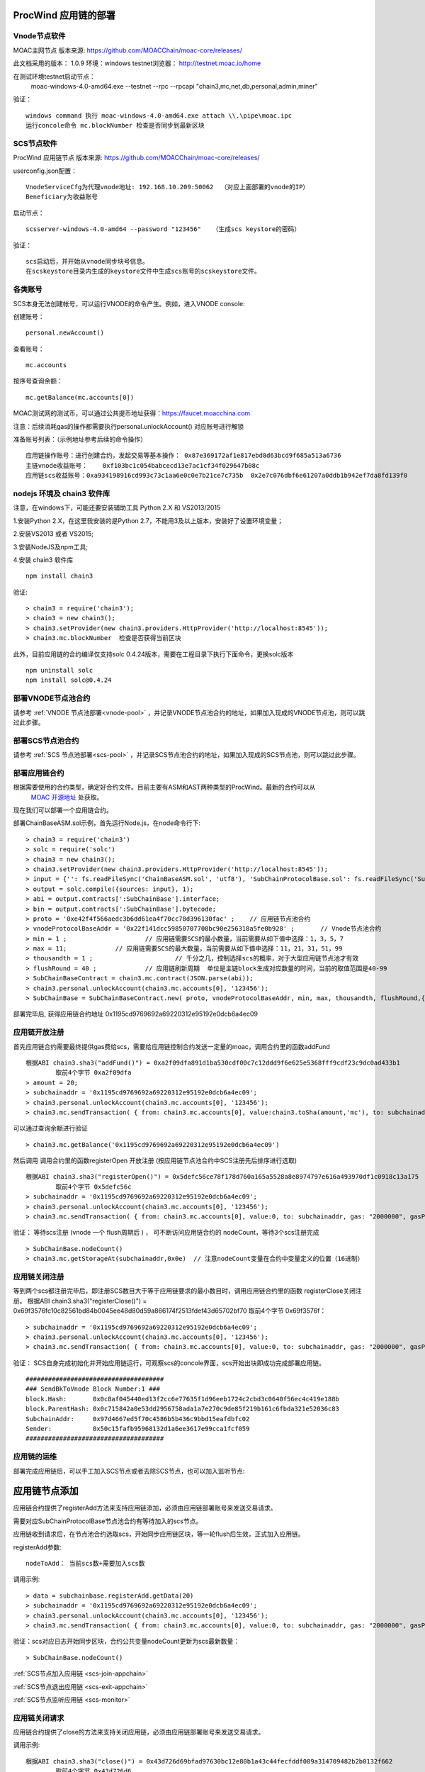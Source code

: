 .. _proc-wind-setup:

ProcWind 应用链的部署
--------------------

Vnode节点软件
=============
MOAC主网节点  版本来源: https://github.com/MOACChain/moac-core/releases/

此文档采用的版本： 1.0.9    环境：windows   testnet浏览器： http://testnet.moac.io/home

在测试环境testnet启动节点： 
	moac-windows-4.0-amd64.exe --testnet --rpc --rpcapi "chain3,mc,net,db,personal,admin,miner"

验证： 
::
	windows command 执行 moac-windows-4.0-amd64.exe attach \\.\pipe\moac.ipc  
	运行concole命令 mc.blockNumber 检查是否同步到最新区块

	
SCS节点软件
=============

ProcWind 应用链节点  版本来源: https://github.com/MOACChain/moac-core/releases/

userconfig.json配置：
::
	VnodeServiceCfg为代理vnode地址: 192.168.10.209:50062  （对应上面部署的vnode的IP）
	Beneficiary为收益账号
	
启动节点：
::
	scsserver-windows-4.0-amd64 --password "123456"   （生成scs keystore的密码）
	
验证： 
::
	scs启动后，并开始从vnode同步块号信息。
	在scskeystore目录内生成的keystore文件中生成scs账号的scskeystore文件。
	
	   
各类账号
========

SCS本身无法创建帐号，可以运行VNODE的命令产生。例如，进入VNODE console:


创建账号：
::
	personal.newAccount() 

查看账号：
::
	mc.accounts

按序号查询余额：
::
	mc.getBalance(mc.accounts[0])   

MOAC测试网的测试币，可以通过公共提币地址获得：https://faucet.moacchina.com

注意：后续消耗gas的操作都需要执行personal.unlockAccount() 对应账号进行解锁				

准备账号列表：（示例地址参考后续的命令操作）	
::	
	应用链操作账号：进行创建合约，发起交易等基本操作： 0x87e369172af1e817ebd8d63bcd9f685a513a6736 
	主链vnode收益账号：	0xf103bc1c054babcecd13e7ac1cf34f029647b08c 
	应用链scs收益账号：0xa934198916cd993c73c1aa6e0c0e7b21ce7c735b  0x2e7c076dbf6e61207a0ddb1b942ef7da8fd139f0
	

nodejs 环境及 chain3 软件库
==========================

				
注意，在windows下，可能还要安装辅助工具 Python 2.X 和 VS2013/2015

1.安装Python 2.X，在这里我安装的是Python 2.7，不能用3及以上版本，安装好了设置环境变量；

2.安装VS2013 或者 VS2015;

3.安装NodeJS及npm工具;

4.安装 chain3 软件库
::
	npm install chain3  

验证:  
::
	> chain3 = require('chain3'); 
	> chain3 = new chain3(); 
	> chain3.setProvider(new chain3.providers.HttpProvider('http://localhost:8545')); 
	> chain3.mc.blockNumber  检查是否获得当前区块 

此外，目前应用链的合约编译仅支持solc 0.4.24版本，需要在工程目录下执行下面命令，更换solc版本
::
	npm uninstall solc
	npm install solc@0.4.24


部署VNODE节点池合约
==================

请参考 :ref:`VNODE 节点池部署<vnode-pool>` ，并记录VNODE节点池合约的地址，如果加入现成的VNODE节点池，则可以跳过此步骤。


部署SCS节点池合约
=================

请参考 :ref:`SCS 节点池部署<scs-pool>` ，并记录SCS节点池合约的地址，如果加入现成的SCS节点池，则可以跳过此步骤。


部署应用链合约  
=============

根据需要使用的合约类型，确定好合约文件。目前主要有ASM和AST两种类型的ProcWind。最新的合约可以从
 `MOAC 开源地址 <https://github.com/MOACChain/moac-core/tree/master>`__ 处获取。
现在我们可以部署一个应用链合约。

部署ChainBaseASM.sol示例，首先运行Node.js，在node命令行下:
::
	> chain3 = require('chain3')
	> solc = require('solc')
	> chain3 = new chain3();
	> chain3.setProvider(new chain3.providers.HttpProvider('http://localhost:8545'));
	> input = {'': fs.readFileSync('ChainBaseASM.sol', 'utf8'), 'SubChainProtocolBase.sol': fs.readFileSync('SubChainProtocolBase.sol', 'utf8')};
	> output = solc.compile({sources: input}, 1);			
	> abi = output.contracts[':SubChainBase'].interface;
	> bin = output.contracts[':SubChainBase'].bytecode;
	> proto = '0xe42f4f566aedc3b6dd61ea4f70cc78d396130fac' ;    // 应用链节点池合约 
	> vnodeProtocolBaseAddr = '0x22f141dcc59850707708bc90e256318a5fe0b928' ;       // Vnode节点池合约 
	> min = 1 ;			// 应用链需要SCS的最小数量，当前需要从如下值中选择：1，3，5，7
	> max = 11;		// 应用链需要SCS的最大数量，当前需要从如下值中选择：11，21，31，51，99
	> thousandth = 1 ;			// 千分之几，控制选择scs的概率，对于大型应用链节点池才有效
	> flushRound = 40 ;     	// 应用链刷新周期  单位是主链block生成对应数量的时间，当前的取值范围是40-99
	> SubChainBaseContract = chain3.mc.contract(JSON.parse(abi));  
	> chain3.personal.unlockAccount(chain3.mc.accounts[0], '123456');
	> SubChainBase = SubChainBaseContract.new( proto, vnodeProtocolBaseAddr, min, max, thousandth, flushRound,{ from: chain3.mc.accounts[0],  data: '0x' + bin,  gas:'9000000'} , function (e, contract){console.log('Contract address: ' + contract.address + ' transactionHash: ' + contract.transactionHash); });
	
		
部署完毕后, 获得应用链合约地址  0x1195cd9769692a69220312e95192e0dcb6a4ec09
		

	
应用链开放注册
=============

首先应用链合约需要最终提供gas费给scs，需要给应用链控制合约发送一定量的moac，调用合约里的函数addFund
::	
	根据ABI chain3.sha3("addFund()") = 0xa2f09dfa891d1ba530cdf00c7c12ddd9f6e625e5368fff9cdf23c9dc0ad433b1
		取前4个字节 0xa2f09dfa 
	> amount = 20;
	> subchainaddr = '0x1195cd9769692a69220312e95192e0dcb6a4ec09';
	> chain3.personal.unlockAccount(chain3.mc.accounts[0], '123456');
	> chain3.mc.sendTransaction( { from: chain3.mc.accounts[0], value:chain3.toSha(amount,'mc'), to: subchainaddr, gas: "2000000", gasPrice: chain3.mc.gasPrice, data: '0xa2f09dfa'});

可以通过查询余额进行验证  
::		
	> chain3.mc.getBalance('0x1195cd9769692a69220312e95192e0dcb6a4ec09')
		
然后调用  调用合约里的函数registerOpen 开放注册 (按应用链节点池合约中SCS注册先后排序进行选取)
::
	根据ABI chain3.sha3("registerOpen()") = 0x5defc56ce78f178d760a165a5528a8e8974797e616a493970df1c0918c13a175
		取前4个字节 0x5defc56c 
	> subchainaddr = '0x1195cd9769692a69220312e95192e0dcb6a4ec09';
	> chain3.personal.unlockAccount(chain3.mc.accounts[0], '123456');
	> chain3.mc.sendTransaction( { from: chain3.mc.accounts[0], value:0, to: subchainaddr, gas: "2000000", gasPrice: chain3.mc.gasPrice, data: '0x5defc56c'});				

	
验证：  等待scs注册 (vnode 一个 flush周期后 ) ， 可不断访问应用链合约的 nodeCount，等待3个scs注册完成
::
	> SubChainBase.nodeCount()
	> chain3.mc.getStorageAt(subchainaddr,0x0e)  // 注意nodeCount变量在合约中变量定义的位置（16进制）

应用链关闭注册
=============

等到两个scs都注册完毕后，即注册SCS数目大于等于应用链要求的最小数目时，调用应用链合约里的函数 registerClose关闭注册。
根据ABI chain3.sha3("registerClose()") = 0x69f3576fc10c82561bd84b0045ee48d80d59a866174f2513fdef43d65702bf70
取前4个字节 0x69f3576f：
::
	> subchainaddr = '0x1195cd9769692a69220312e95192e0dcb6a4ec09';
	> chain3.personal.unlockAccount(chain3.mc.accounts[0], '123456');
	> chain3.mc.sendTransaction( { from: chain3.mc.accounts[0], value:0, to: subchainaddr, gas: "2000000", gasPrice: chain3.mc.gasPrice, data: '0x69f3576f'});
			
验证：  SCS自身完成初始化并开始应用链运行，可观察scs的concole界面，scs开始出块即成功完成部署应用链。
::
		#####################################
		### SendBkToVnode Block Number:1 ###
		block.Hash:       0x0c8af045440ed13f2cc6e77635f1d96eeb1724c2cbd3c0640f56ec4c419e188b
		block.ParentHash: 0x0c715842a0e53dd2956758ada1a7e270c9de85f219b161c6fbda321e52036c83
		SubchainAddr:     0x97d4667ed5f70c4586b5b436c9bbd15eafdbfc02
		Sender:           0x50c15fafb95968132d1a6ee3617e99cca1fcf059
		#####################################
		 

应用链的运维
=============

部署完成应用链后，可以手工加入SCS节点或者去除SCS节点，也可以加入监听节点:

应用链节点添加
----------------------

应用链合约提供了registerAdd方法来支持应用链添加，必须由应用链部署账号来发送交易请求。

需要对应SubChainProtocolBase节点池合约有等待加入的scs节点。

应用链收到请求后，在节点池合约选取scs，开始同步应用链区块，等一轮flush后生效，正式加入应用链。

registerAdd参数:
::
	nodeToAdd： 当前scs数+需要加入scs数

调用示例:
::	
	> data = subchainbase.registerAdd.getData(20)
	> subchainaddr = '0x1195cd9769692a69220312e95192e0dcb6a4ec09';
	> chain3.personal.unlockAccount(chain3.mc.accounts[0], '123456');
	> chain3.mc.sendTransaction( { from: chain3.mc.accounts[0], value:0, to: subchainaddr, gas: "2000000", gasPrice: chain3.mc.gasPrice, data: data});

验证：scs对应日志开始同步区块，合约公共变量nodeCount更新为scs最新数量：
::		
	> SubChainBase.nodeCount()

:ref:`SCS节点加入应用链 <scs-join-appchain>` 

:ref:`SCS节点退出应用链 <scs-exit-appchain>` 

:ref:`SCS节点监听应用链 <scs-monitor>` 

应用链关闭请求
=============

应用链合约提供了close的方法来支持关闭应用链，必须由应用链部署账号来发送交易请求。

调用示例:
::	
	根据ABI chain3.sha3("close()") = 0x43d726d69bfad97630bc12e80b1a43c44fecfddf089a314709482b2b0132f662
		取前4个字节 0x43d726d6 
	> subchainaddr = '0x1195cd9769692a69220312e95192e0dcb6a4ec09';
	> chain3.personal.unlockAccount(chain3.mc.accounts[0], '123456');
	> chain3.mc.sendTransaction( { from: chain3.mc.accounts[0], value:0, to: subchainaddr, gas: "2000000", gasPrice: chain3.mc.gasPrice, data: '0x43d726d6'});

关闭请求发送后，需等待一轮flush后生效，相关应用链维护费用也将退回到应用链部署账号中。
可以通过查询余额进行验证：
::		
	> chain3.mc.getBalance('0x1195cd9769692a69220312e95192e0dcb6a4ec09')


.. _procwind-optimize:

应用链的优化部署
===============

ProcWind 应用链对网络要求比较高，如果用于商业项目在所有节点可控的情况下建议进行的优化部署。
推荐采用云服务器：

VNODE 最低要求配置：4核4G，推荐4核8G；

SCS 最低要求配置：2核4G；（注意：scs配置建议型号统一）；

通讯网络建议带宽：4MB/s；

.. list-table:: 客户端组网建议配置
   :widths: 15 10 10 30
   :header-rows: 1

   * - 实用场景
     - VNODE数量
     - SCS数量
     - VNODE-SCS连接配置
   * - 开发环境
     - 1
     - 3
     - 1V-3S*
   * - 低频生产环境
     - 3
     - 7
     - 1V-2S:1V-2S:1V-3S      
   * - 高频生产环境
     - 5
     - 11
     - 1V-2S:1V-2S:1V-2S:1V-2S:1V-3S


* 1V-3S, 1 VNODE 连接 3 SCSs

在运行ProcWind的时候，需要将所有验证节点的机器时钟调成一致，保证在节点通讯时的时间标记是同步的。如果验证节点之间的时钟不同，那么验证过程的执行可能会被打乱，导致节点无法同步。
建议使用NTP服务来保证SCS之间的时间一致性。可以使用一台SCS机器做NTP时间服务器，同时这台机器本身与外网标准的其它时间服务器同步，其它服务器以这台SCS作为校对即可，当然其它方案也可以，只要保证SCS之间的时间是一致的，即可保证应用链节点的同步。

首先给所有的机器安装nfp软件，可以参考这篇`文章 <https://www.cnblogs.com/wxxjianchi/p/10531582.html>`__来做相关的NTP服务。
这里也给一个大概说明作为重点参数的配置参考，当然也可以自己设置其NTP服务规则，具体需要依照IP地址进行配置。

如果需要调试应用链，可以使用系统日志，参考 :ref:`SCS 日志设置 <setup-logfile>` 。
